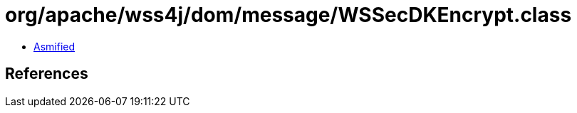 = org/apache/wss4j/dom/message/WSSecDKEncrypt.class

 - link:WSSecDKEncrypt-asmified.java[Asmified]

== References

